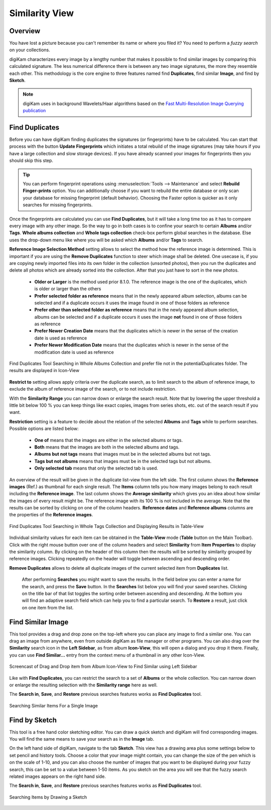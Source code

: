 .. meta::
   :description: digiKam Main Window Similarity View
   :keywords: digiKam, documentation, user manual, photo management, open source, free, learn, easy, similarity, search, duplicates, sketch

.. metadata-placeholder

   :authors: - digiKam Team

   :license: see Credits and License page for details (https://docs.digikam.org/en/credits_license.html)

.. _similarity_view:

Similarity View
---------------

Overview
~~~~~~~~

You have lost a picture because you can't remember its name or where you filed it? You need to perform a *fuzzy search* on your collections.

digiKam characterizes every image by a lengthy number that makes it possible to find similar images by comparing this calculated signature. The less numerical difference there is between any two image signatures, the more they resemble each other. This methodology is the core engine to three features named find **Duplicates**, find similar **Image**, and find by **Sketch**.

.. note::

    digiKam uses in background Wavelets/Haar algorithms based on the `Fast Multi-Resolution Image Querying publication <https://grail.cs.washington.edu/wp-content/uploads/2015/08/jacobs-1995.pdf>`_

.. _similarity_duplicates:

Find Duplicates
~~~~~~~~~~~~~~~

Before you can have digiKam finding duplicates the signatures (or fingerprints) have to be calculated. You can start that process with the button **Update Fingerprints** which initiates a total rebuild of the image signatures (may take hours if you have a large collection and slow storage devices). If you have already scanned your images for fingerprints then you should skip this step.

.. tip::

    You can perform fingerprint operations using :menuselection:`Tools --> Maintenance` and select **Rebuild Finger-prints** option. You can additionally choose if you want to rebuild the entire database or only scan your database for missing fingerprint (default behavior). Choosing the Faster option is quicker as it only searches for missing fingerprints.

Once the fingerprints are calculated you can use **Find Duplicates**, but it will take a long time too as it has to compare every image with any other image. So the way to go in both cases is to confine your search to certain **Albums** and/or **Tags**. **Whole albums collection** and **Whole tags collection** check-box perform global searches in the database. Else uses the drop-down menu like where you will be asked which **Albums** and/or **Tags** to search.

**Reference Image Selection Method** setting allows to select the method how the reference image is determined. This is important if you are using the **Remove Duplicates** function to steer which image shall be deleted. One usecase is, if you are copying newly imported files into its own folder in the collection (unsorted photos), then you run the duplicates and delete all photos which are already sorted into the collection. After that you just have to sort in the new photos.

    - **Older or Larger** is the method used prior 8.1.0. The reference image is the one of the duplicates, which is older or larger than the others
    - **Prefer selected folder as reference** means that in the newly appeared album selection, albums can be selected and if a duplicate occurs it uses the image found in one of those folders as reference
    - **Prefer other than selected folder as reference** means that in the newly appeared album selection, albums can be selected and if a duplicate occurs it uses the image **not** found in one of those folders as reference
    - **Prefer Newer Creation Date** means that the duplicates which is newer in the sense of the creation date is used as reference
    - **Prefer Newer Modification Date**  means that the duplicates which is newer in the sense of the modification date is used as reference

.. figure:: images/mainwindow_search_duplicates_iconview_preferOther.webp
    :alt:
    :align: center

    Find Duplicates Tool Searching in Whole Albums Collection and prefer file not in the potentialDuplicates folder. The results are displayed in Icon-View

**Restrict to** setting allows apply criteria over the duplicate search, as to limit search to the album of reference image, to exclude the album of reference image of the search, or to not include restriction.

With the **Similarity Range** you can narrow down or enlarge the search result. Note that by lowering the upper threshold a little bit below 100 % you can keep things like exact copies, images from series shots, etc. out of the search result if you want.

**Restriction** setting is a feature to decide about the relation of the selected **Albums** and **Tags** while to perform searches. Possible options are listed below:

    - **One of** means that the images are either in the selected albums or tags.
    - **Both** means that the images are both in the selected albums and tags.
    - **Albums but not tags** means that images must be in the selected albums but not tags.
    - **Tags but not albums** means that images must be in the selected tags but not albums.
    - **Only selected tab** means that only the selected tab is used.

An overview of the result will be given in the duplicate list-view from the left side. The first column shows the **Reference images** (Ref.) as thumbnail for each single result. The **Items** column tells you how many images belong to each result including the **Reference image**. The last column shows the **Average similarity** which gives you an idea about how similar the images of every result might be. The reference image with its 100 % is not included in the average. Note that the results can be sorted by clicking on one of the column headers. **Reference dates** and **Reference albums** columns are the properties of the **Reference images**.

.. figure:: images/mainwindow_search_duplicates_tableview.webp
    :alt:
    :align: center

    Find Duplicates Tool Searching in Whole Tags Collection and Displaying Results in Table-View

Individual similarity values for each item can be obtained in the **Table-View** mode (**Table** button on the Main Toolbar). Click with the right mouse button over one of the column headers and select **Similarity** from **Item Properties** to display the similarity column. By clicking on the header of this column then the results will be sorted by similarity grouped by reference images. Clicking repeatedly on the header will toggle between ascending and descending order.

**Remove Duplicates** allows to delete all duplicate images of the current selected item from **Duplicates** list.

 After performing **Searches** you might want to save the results. In the field below you can enter a name for the search, and press the **Save** button. In the **Searches** list below you will find your saved searches. Clicking on the title bar of that list toggles the sorting order between ascending and descending. At the bottom you will find an adaptive search field which can help you to find a particular search. To **Restore** a result, just click on one item from the list.

.. _similarity_image:

Find Similar Image
~~~~~~~~~~~~~~~~~~

This tool provides a drag and drop zone on the top-left where you can place any image to find a similar one. You can drag an image from anywhere, even from outside digiKam as file manager or other programs. You can also drag over the **Similarity** search icon in the **Left Sidebar**, as from album **Icon-View**, this will open a dialog and you drop it there. Finally, you can use **Find Similar...** entry from the context menu of a thumbnail in any other Icon-View.

.. figure:: videos/mainwindow_similar_drag_drop.webp
    :alt:
    :align: center

    Screencast of Drag and Drop item from Album Icon-View to Find Similar using Left Sidebar

Like with **Find Duplicates**, you can restrict the search to a set of **Albums** or the whole collection. You can narrow down or enlarge the resulting selection with the **Similarity range** here as well.

The **Search in**, **Save**, and **Restore** previous searches features works as **Find Duplicates** tool.

.. figure:: images/mainwindow_search_similar.webp
    :alt:
    :align: center

    Searching Similar Items For a Single Image

.. _similarity_sketch:

Find by Sketch
~~~~~~~~~~~~~~

This tool is a free hand color sketching editor. You can draw a quick sketch and digiKam will find corresponding images. You will find the same means to save your search as in the **Image** tab.

On the left hand side of digiKam, navigate to the tab **Sketch**. This view has a drawing area plus some settings below to set pencil and history tools. Choose a color that your image might contain, you can change the size of the pen which is on the scale of 1-10, and you can also choose the number of images that you want to be displayed during your fuzzy search, this can be set to a value between 1-50 items. As you sketch on the area you will see that the fuzzy search related images appears on the right hand side.

The **Search in**, **Save**, and **Restore** previous searches features works as **Find Duplicates** tool.

.. figure:: images/mainwindow_search_sketch.webp
    :alt:
    :align: center

    Searching Items by Drawing a Sketch
